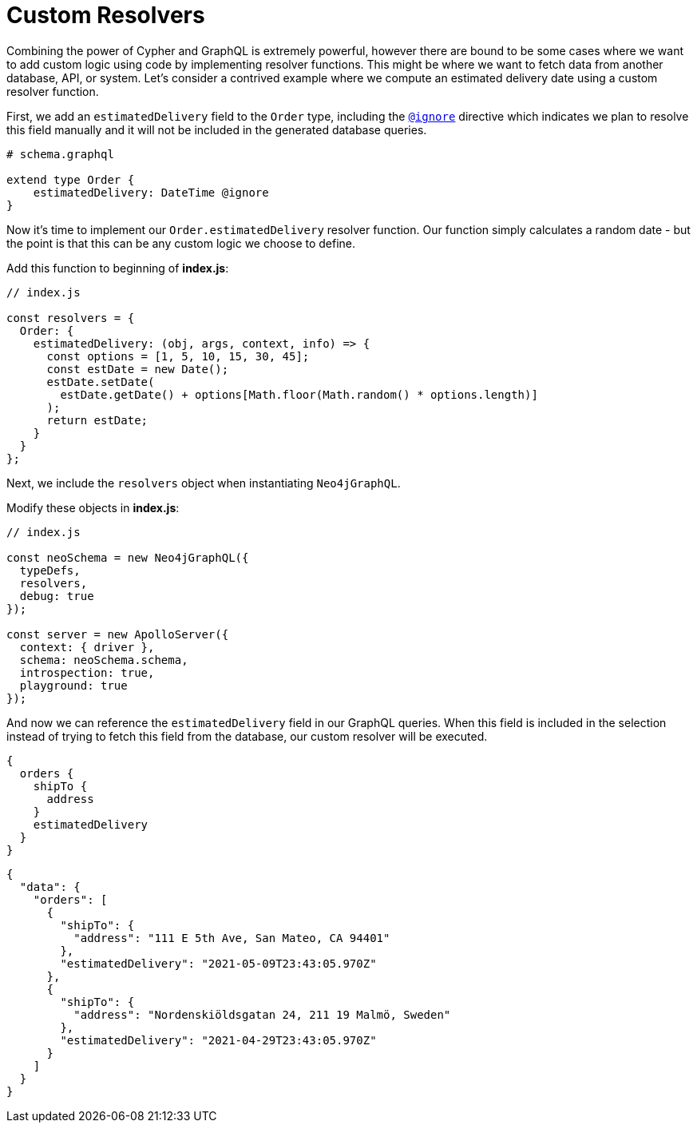 = Custom Resolvers
:order: 2


Combining the power of Cypher and GraphQL is extremely powerful, however there are bound to be some cases where we want to add custom logic using code by implementing resolver functions. This might be where we want to fetch data from another database, API, or system. Let's consider a contrived example where we compute an estimated delivery date using a custom resolver function.

First, we add an `estimatedDelivery` field to the `Order` type, including the https://neo4j.com/docs/graphql-manual/current/type-definitions/access-control/#type-definitions-access-control-ignore[`@ignore`^] directive which indicates we plan to resolve this field manually and it will not be included in the generated database queries.


[source,GraphQL]
----
# schema.graphql

extend type Order {
    estimatedDelivery: DateTime @ignore
}
----

Now it's time to implement our `Order.estimatedDelivery` resolver function. Our function simply calculates a random date - but the point is that this can be any custom logic we choose to define.

Add this function to beginning of *index.js*:

[source,JavaScript]
----
// index.js

const resolvers = {
  Order: {
    estimatedDelivery: (obj, args, context, info) => {
      const options = [1, 5, 10, 15, 30, 45];
      const estDate = new Date();
      estDate.setDate(
        estDate.getDate() + options[Math.floor(Math.random() * options.length)]
      );
      return estDate;
    }
  }
};
----

Next, we include the `resolvers` object when instantiating `Neo4jGraphQL`.

Modify these objects in *index.js*:

[source,JavaScript]
----
// index.js

const neoSchema = new Neo4jGraphQL({
  typeDefs,
  resolvers,
  debug: true
});

const server = new ApolloServer({
  context: { driver },
  schema: neoSchema.schema,
  introspection: true,
  playground: true
});
----

And now we can reference the `estimatedDelivery` field in our GraphQL queries. When this field is included in the selection instead of trying to fetch this field from the database, our custom resolver will be executed.

[source,GraphQL]
----
{
  orders {
    shipTo {
      address
    }
    estimatedDelivery
  }
}
----


[source,JSON,role=nocopy]
----
{
  "data": {
    "orders": [
      {
        "shipTo": {
          "address": "111 E 5th Ave, San Mateo, CA 94401"
        },
        "estimatedDelivery": "2021-05-09T23:43:05.970Z"
      },
      {
        "shipTo": {
          "address": "Nordenskiöldsgatan 24, 211 19 Malmö, Sweden"
        },
        "estimatedDelivery": "2021-04-29T23:43:05.970Z"
      }
    ]
  }
}
----